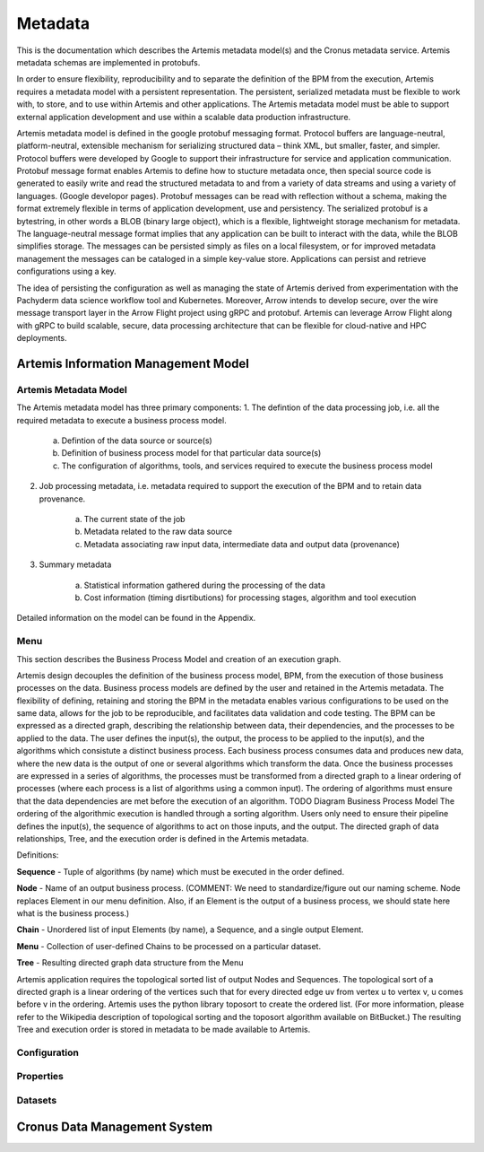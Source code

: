 .. Copyright © Her Majesty the Queen in Right of Canada, as represented
.. by the Minister of Statistics Canada, 2019.
..
.. Licensed under the Apache License, Version 2.0 (the "License");
.. you may not use this file except in compliance with the License.
.. You may obtain a copy of the License at
..
..     http://www.apache.org/licenses/LICENSE-2.0
..
.. Unless required by applicable law or agreed to in writing, software
.. distributed under the License is distributed on an "AS IS" BASIS,
.. WITHOUT WARRANTIES OR CONDITIONS OF ANY KIND, either express or implied.
.. See the License for the specific language governing permissions and
.. limitations under the License.

########
Metadata
########
This is the documentation which describes the Artemis metadata model(s) and the Cronus metadata service.
Artemis metadata schemas are implemented in protobufs.

In order to ensure flexibility, reproducibility and to separate the definition of the BPM from the execution, 
Artemis requires a metadata model with a persistent representation. The persistent, serialized metadata must be flexible to work with, 
to store, and to use within Artemis and other applications. The Artemis metadata model must be able to support external application development 
and use within a scalable data production infrastructure.

Artemis metadata model is defined in the google protobuf messaging format. Protocol buffers are language-neutral, platform-neutral, 
extensible mechanism for serializing structured data – think XML, but smaller, faster, and simpler. 
Protocol buffers were developed by Google to support their infrastructure for service and application communication. 
Protobuf message format enables Artemis to define how to stucture metadata once, then special source code is generated 
to easily write and read the structured metadata to and from a variety of data streams and using a variety of languages. (Google developor pages). 
Protobuf messages can be read with reflection without a schema, making the format extremely flexible in terms of application development, use and persistency.
The serialized protobuf is a bytestring, in other words a BLOB (binary large object), which is a flexible, lightweight storage mechanism for metadata. 
The language-neutral message format implies that any application can be built to interact with the data, while the BLOB simplifies storage. 
The messages can be persisted simply as files on a local filesystem, or for improved metadata management the messages can be cataloged in a 
simple key-value store. Applications can persist and retrieve configurations using a key.

The idea of persisting the configuration as well as managing the state of Artemis derived from experimentation with the 
Pachyderm data science workflow tool and Kubernetes. Moreover, Arrow intends to develop secure, over the wire message transport layer in the 
Arrow Flight project using gRPC and protobuf. Artemis can leverage Arrow Flight along with gRPC to build scalable, secure, 
data processing architecture that can be flexible for cloud-native and HPC deployments.

Artemis Information Management Model
====================================

Artemis Metadata Model
----------------------

The Artemis metadata model has three primary components:
1. The defintion of the data processing job, i.e. all the required metadata to execute a business process model.

   a. Defintion of the data source or source(s)
   b. Definition of business process model for that particular data source(s)
   c. The configuration of algorithms, tools, and services required to execute the business process model

2. Job processing metadata, i.e. metadata required to support the execution of the BPM and to retain data provenance.
    
    a. The current state of the job
    b. Metadata related to the raw data source
    c. Metadata associating raw input data, intermediate data and output data (provenance)

3. Summary metadata
    
    a. Statistical information gathered during the processing of the data
    b. Cost information (timing disrtibutions) for processing stages, algorithm and tool execution

Detailed information on the model can be found in the Appendix.

Menu
----
This section describes the Business Process Model and creation of an execution graph.

Artemis design decouples the definition of the business process model, BPM, from the execution of those business processes on the data. Business process models are defined by the user and retained in the Artemis metadata. The flexibility of defining, retaining and storing the BPM in the metadata enables various configurations to be used on the same data, allows for the job to be reproducible, and facilitates data validation and code testing.
The BPM can be expressed as a directed graph, describing the relationship between data, their dependencies, and the processes to be applied to the data. The user defines the input(s), the output, the process to be applied to the input(s), and the algorithms which consistute a distinct business process. Each business process consumes data and produces new data, where the new data is the output of 
one or several algorithms which transform the data. Once the business processes are expressed in a series of algorithms, the processes must be transformed from a directed graph to a linear ordering of processes (where each process is a list of algorithms using a common input). The ordering of algorithms must ensure that the data dependencies are met before the execution of an algorithm.
TODO
Diagram Business Process Model
The ordering of the algorithmic execution is handled through a sorting algorithm. Users only need to ensure their pipeline defines the input(s), the sequence of algorithms to act on those inputs, and the output. The directed graph of data relationships, Tree, and the execution order is defined in the Artemis metadata.

Definitions:

**Sequence** - Tuple of algorithms (by name) which must be executed in the order defined.

**Node** - Name of an output business process. (COMMENT: We need to standardize/figure out our naming scheme. Node replaces Element in our menu definition. Also, if an Element is the output of a business process, we should state here what is the business process.)

**Chain** - Unordered list of input Elements (by name), a Sequence, and a single output Element.

**Menu** - Collection of user-defined Chains to be processed on a particular dataset.

**Tree** - Resulting directed graph data structure from the Menu

Artemis application requires the topological sorted list of output Nodes and Sequences. The topological sort of a directed graph is a linear ordering of the vertices such that for every directed edge uv from vertex u to vertex v, u comes before v in the ordering. Artemis uses the python library toposort to create the ordered list. (For more information, please refer to the Wikipedia description of topological sorting and the toposort algorithm available on BitBucket.) The resulting Tree and execution order is stored in metadata to be made available to Artemis.

Configuration
-------------

Properties
----------

Datasets
--------

Cronus Data Management System
=============================


